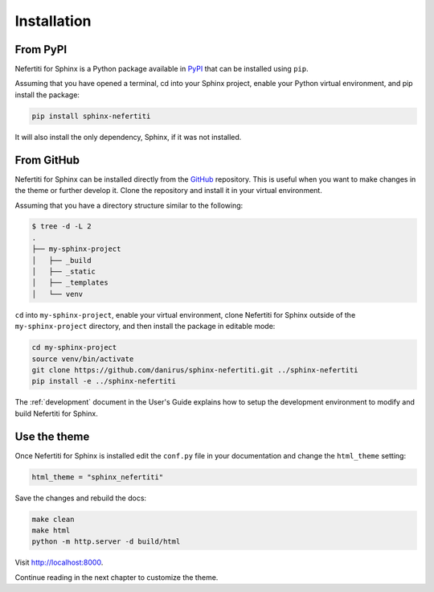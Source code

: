 Installation
############

From PyPI
*********

Nefertiti for Sphinx is a Python package available in PyPI_ that can be installed using ``pip``.

Assuming that you have opened a terminal, cd into your Sphinx project, enable your Python virtual environment, and pip install the package:

.. code-block:: bash

    pip install sphinx-nefertiti

It will also install the only dependency, Sphinx, if it was not installed.

.. _PyPI: https://pypi.org/project/sphinx-nefertiti/

.. _from-GitHub:

From GitHub
***********

Nefertiti for Sphinx can be installed directly from the GitHub_ repository. This is useful when you want to make changes in the theme or further develop it. Clone the repository and install it in your virtual environment.

Assuming that you have a directory structure similar to the following:

.. code-block:: bash

    $ tree -d -L 2
    .
    ├── my-sphinx-project
    │   ├── _build
    │   ├── _static
    │   ├── _templates
    │   └── venv

``cd`` into ``my-sphinx-project``, enable your virtual environment, clone Nefertiti for Sphinx outside of the ``my-sphinx-project`` directory, and then install the package in editable mode:

.. code-block:: bash

    cd my-sphinx-project
    source venv/bin/activate
    git clone https://github.com/danirus/sphinx-nefertiti.git ../sphinx-nefertiti
    pip install -e ../sphinx-nefertiti

The :ref:`development` document in the User's Guide explains how to setup the development environment to modify and build Nefertiti for Sphinx.

.. _GitHub: https://github.com/danirus/sphinx-nefertiti.git

Use the theme
*************

Once Nefertiti for Sphinx is installed edit the ``conf.py`` file in your documentation and change the ``html_theme`` setting:

.. code-block:: python

    html_theme = "sphinx_nefertiti"

Save the changes and rebuild the docs:

.. code-block:: bash

    make clean
    make html
    python -m http.server -d build/html

Visit http://localhost:8000.

Continue reading in the next chapter to customize the theme.
